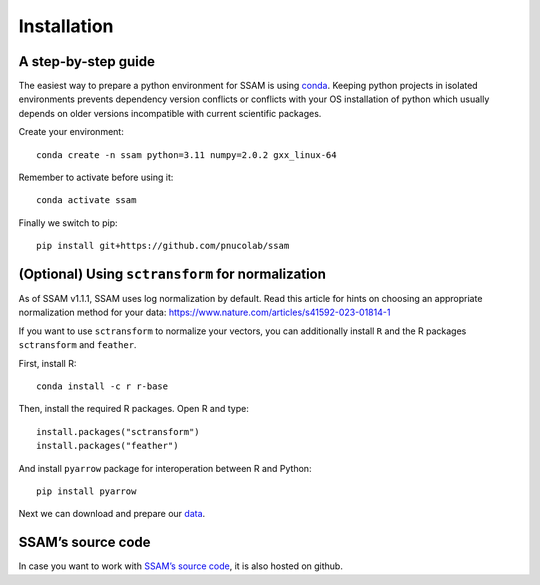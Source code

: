Installation
============

A step-by-step guide
--------------------

The easiest way to prepare a python environment for SSAM is using
`conda <https://docs.conda.io/projects/conda/en/latest/user-guide/install/>`__.
Keeping python projects in isolated environments prevents dependency
version conflicts or conflicts with your OS installation of python which
usually depends on older versions incompatible with current scientific
packages.

Create your environment:

::

   conda create -n ssam python=3.11 numpy=2.0.2 gxx_linux-64

Remember to activate before using it:

::

   conda activate ssam


Finally we switch to pip:

::

   pip install git+https://github.com/pnucolab/ssam

(Optional) Using ``sctransform`` for normalization
--------------------------------------------------

As of SSAM v1.1.1, SSAM uses log normalization by default. Read this article for hints on choosing an appropriate normalization method for your data: https://www.nature.com/articles/s41592-023-01814-1

If you want to use ``sctransform`` to normalize your vectors, you can additionally install ``R`` and the R packages ``sctransform`` and ``feather``.

First, install R:

::

   conda install -c r r-base

Then, install the required R packages. Open R and type:

::

   install.packages("sctransform")
   install.packages("feather")

And install ``pyarrow`` package for interoperation between R and Python:

::

   pip install pyarrow

Next we can download and prepare our `data <data.md>`__.

SSAM’s source code
------------------

In case you want to work with `SSAM’s source
code <https://github.com/HiDiHlabs/ssam>`__, it is also hosted on github.
